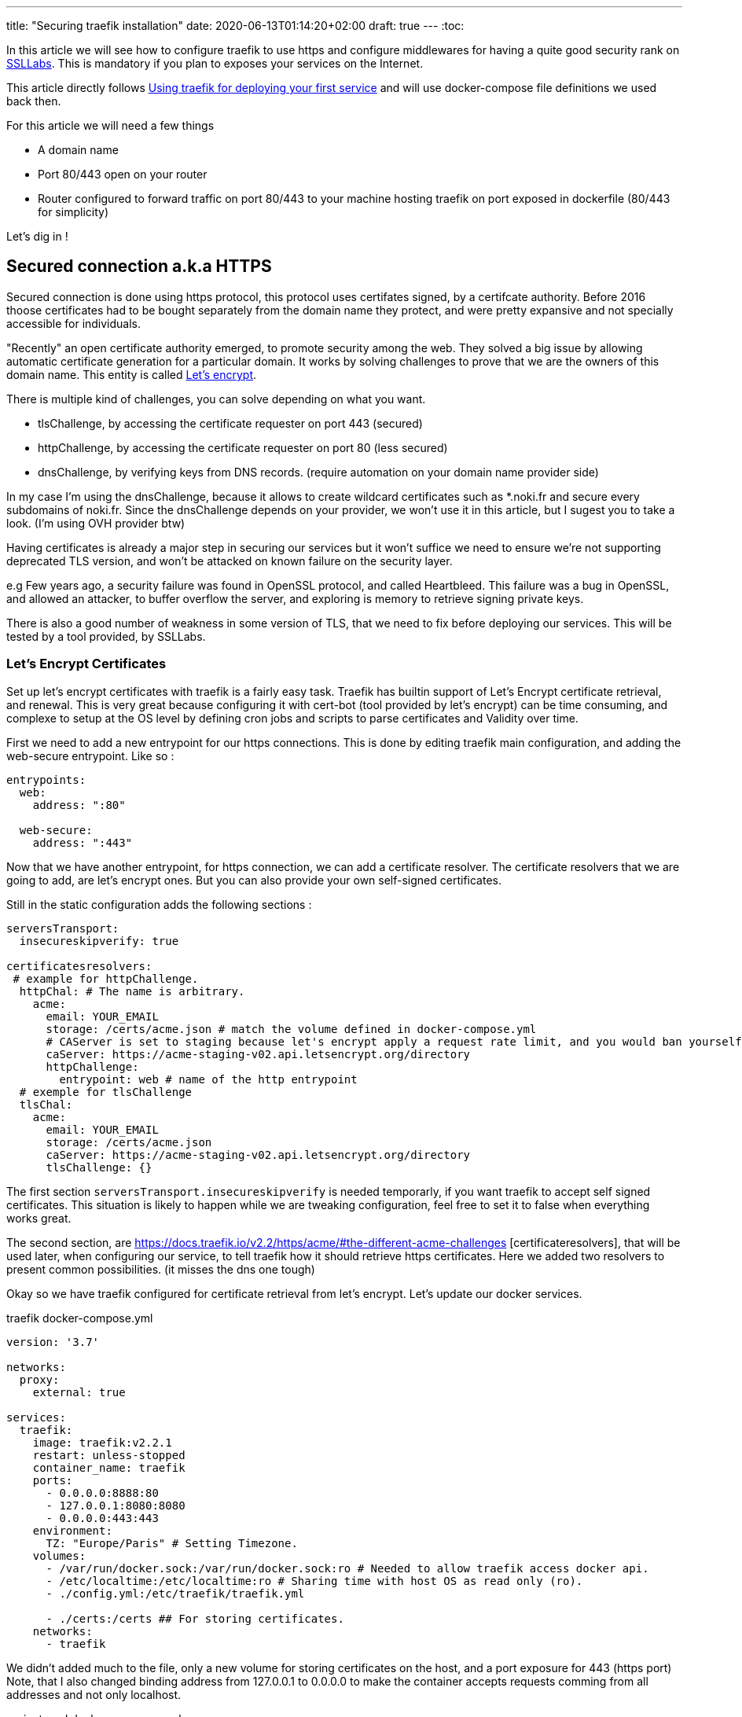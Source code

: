 ---
title: "Securing traefik installation"
date: 2020-06-13T01:14:20+02:00
draft: true
---
:toc:

In this article we will see how to configure traefik to use https and configure middlewares for having a quite good security rank on https://www.ssllabs.com/test[SSLLabs]. This is mandatory if you plan to exposes your services on the Internet.

This article directly follows link:/posts/using_traefik_2.2_reverse_proxy_for_selfhosting[Using traefik for deploying your first service] and will use docker-compose file definitions we used back then.

.For this article we will need a few things
* A domain name
* Port 80/443 open on your router
* Router configured to forward traffic on port 80/443 to your machine hosting traefik on port exposed in dockerfile (80/443 for simplicity)

Let's dig in !

== Secured connection a.k.a HTTPS

Secured connection is done using https protocol, this protocol uses certifates signed, by a certifcate authority. 
Before 2016 thoose certificates had to be bought separately from the domain name they protect, and were pretty expansive and not specially accessible for individuals.

"Recently" an open certificate authority emerged, to promote security among the web. They solved a big issue by allowing automatic certificate generation for a particular domain.
It works by solving challenges to prove that we are the owners of this domain name.
This entity is called https://letsencrypt.org/[Let's encrypt].

.There is multiple kind of challenges, you can solve depending on what you want.
* tlsChallenge, by accessing the certificate requester on port 443 (secured)
* httpChallenge, by accessing the certificate requester on port 80 (less secured)
* dnsChallenge, by verifying keys from DNS records. (require automation on your domain name provider side)

In my case I'm using the dnsChallenge, because it allows to create wildcard certificates such as *.noki.fr and secure every subdomains of noki.fr.
Since the dnsChallenge depends on your provider, we won't use it in this article, but I sugest you to take a look. (I'm using OVH provider btw)

Having certificates is already a major step in securing our services but it won't suffice we need to ensure we're not supporting deprecated TLS version, and won't be attacked on known failure on the security layer.

e.g Few years ago, a security failure was found in OpenSSL protocol, and called Heartbleed. This failure was a bug in OpenSSL, and allowed an attacker, to buffer overflow the server, and exploring is memory to retrieve signing private keys.

There is also a good number of weakness in some version of TLS, that we need to fix before deploying our services.
This will be tested by a tool provided, by SSLLabs.

=== Let's Encrypt Certificates

Set up let's encrypt certificates with traefik is a fairly easy task. Traefik has builtin support of Let's Encrypt certificate retrieval, and renewal. This is very great because configuring it with cert-bot (tool provided by let's encrypt) can be time consuming, and complexe to setup at the OS level by defining cron jobs and scripts to parse certificates and Validity over time.

First we need to add a new entrypoint for our https connections.
This is done by editing traefik main configuration, and adding the web-secure entrypoint.
Like so :

```yaml
entrypoints:
  web:
    address: ":80"

  web-secure:
    address: ":443"
```

Now that we have another entrypoint, for https connection, we can add a certificate resolver.
The certificate resolvers that we are going to add, are let's encrypt ones. But you can also provide your own self-signed certificates.

Still in the static configuration adds the following sections :

```yaml
serversTransport:
  insecureskipverify: true

certificatesresolvers:
 # example for httpChallenge.
  httpChal: # The name is arbitrary.
    acme:
      email: YOUR_EMAIL
      storage: /certs/acme.json # match the volume defined in docker-compose.yml
      # CAServer is set to staging because let's encrypt apply a request rate limit, and you would ban yourself if testing with the prod url. The default value is the prod server, so comment it out when you're ready
      caServer: https://acme-staging-v02.api.letsencrypt.org/directory
      httpChallenge: 
        entrypoint: web # name of the http entrypoint
  # exemple for tlsChallenge
  tlsChal:
    acme:
      email: YOUR_EMAIL
      storage: /certs/acme.json
      caServer: https://acme-staging-v02.api.letsencrypt.org/directory
      tlsChallenge: {}
```

The first section `serversTransport.insecureskipverify` is needed temporarly, if you want traefik to accept self signed certificates. This situation is likely to happen while we are tweaking configuration, feel free to set it to false when everything works great.

The second section, are https://docs.traefik.io/v2.2/https/acme/#the-different-acme-challenges
[certificateresolvers], that will be used later, when configuring our service, to tell traefik how it should retrieve https certificates.
Here we added two resolvers to present common possibilities. (it misses the dns one tough)

Okay so we have traefik configured for certificate retrieval from let's encrypt. Let's update our docker services.

traefik docker-compose.yml
```yaml
version: '3.7'

networks:
  proxy:
    external: true

services:
  traefik:
    image: traefik:v2.2.1
    restart: unless-stopped
    container_name: traefik
    ports:
      - 0.0.0.0:8888:80
      - 127.0.0.1:8080:8080
      - 0.0.0.0:443:443
    environment:
      TZ: "Europe/Paris" # Setting Timezone.
    volumes:
      - /var/run/docker.sock:/var/run/docker.sock:ro # Needed to allow traefik access docker api.
      - /etc/localtime:/etc/localtime:ro # Sharing time with host OS as read only (ro).
      - ./config.yml:/etc/traefik/traefik.yml

      - ./certs:/certs ## For storing certificates.
    networks:
      - traefik
```

We didn't added much to the file, only a new volume for storing certificates on the host, and a port exposure for 443 (https port) 
Note, that I also changed binding address from 127.0.0.1 to 0.0.0.0 to make the container accepts requests comming from all addresses and not only localhost.

projectsend docker-compose.yml
```yaml
version: "3.7"

networks:
  proxy:
    external: true

services:
  projectsend:
    image: linuxserver/projectsend
    restart: unless-stopped
    container_name: projectsend
    environment:
      PUID: 1000
      PGID: 1000
      TZ: Europe/Paris
      MAX_UPLOAD: 5000
    volumes:
      - /etc/localtime:/etc/localtime:ro # Sharing time with host OS as read only (ro).
      - ./config:/config
      - ./data:/data
    ports:
      - 9999:80
    networks:
      - proxy
    labels:
      traefik.enable: true
      traefik.http.routers.projectsend.entrypoints: web,web-secured
      traefik.http.routers.projectsend.rule: Host(`send.domain.tld`)
      traefik.http.routers.projectsend.tls.certresolver: httpChal
      traefik.http.routers.projectsend.tls.domains.domain1.main: send.domain.tld
      traefik.http.services.projectsend.loadbalancer.server.port: 80
```

.For project send we made some additions to the labels used.
* The router entrypoints is now the https one.
* We added a forward rule to the router, it tells traefik that only requests for `send.domain.tld` will get through
* We precised the certresolver that would be used, for this domain
* And we precise the domain name that will be associated to the certificate.

Other option regarding TLS can be found https://docs.traefik.io/v2.0/routing/routers/#tls[here]

I think we are good for a first test. 
Recreate the containers by running `docker-compose up -d` for both projects. (docker-compose up will recreate the container if changes have been made to service definitions)

Try to access https://send.domain.tld  you should be warned that the certificate is self signed, but this is normal since we used staging server for let's encrypt.

If that's not the case, then take a look to traefik logs by running `docker-compose logs`.

If everything worked out, we can comment caserver in traefik main configuration and recreate the container. This time by destroying it explicitely

`docker-compose stop traefik`,
`docker-compose rm traefik` and `docker-compose up -d`

Now let's make a test on SSL labs for our service send.domain.tld.
It should not be very good... Even it would say that your services support vulnerable protocols. Let's remediate about it.

=== Get a A rank on SSL Labs

Traefik allows to customize, TLS options that will be used when establishing secured connections.
This is done with dynamic configuration.
As dynamic configuration say, we can define everything in docker labels. As this is fine when you have 1 or 2 services, but when you have a lot of them you're going te define tls options everywhere. It is counter productive and makes docker-compose file longer.

As I said earlier, I'm lazy and fortunately traefik gives a way to create dynamic configuration in files.

==== Using file provider for shared configuration

In addition to tls options we are going to define a few common middlewares containing great defaults. Middlewares are attached to routers and operate on in/out requests to add information about the request, forward, reject etc... 

===== Middlewares

Let's create a directory dynamic_configuration and create a common_middlewares.yml file in it with the following content :

```yaml
http:
  middlewares:
    secured:
      chain:
        middlewares:
          - https_redirect
          - secured_headers

    https_redirect:
      redirectScheme:
        permanent: true
        scheme: https

    secured_headers:
      headers:
        sslRedirect: true
        sslHost: use_https_for_god_sake.domain.tld
        sslProxyHeaders:
          X-Forwarded-Proto: https
        stsSeconds: 15552000
        stsPreload: true
        stsIncludeSubdomains: true
        forceSTSHeader: true
        contentTypeNosniff: true
        browserXssFilter: true
        referrerPolicy: 'origin-when-cross-origin'
        customFrameOptionsValue: 'SAMEORIGIN'
```

Here we add 3 middlewares.
The first one is a "chain" and simply unify the two other middlewares under the same name.
The second, define a redirection to https when accessing, the service with http.
And the third, defines several headers, used to ensure you're using https, and some good defaults for http requests security.

(To note, with traefik 2.2 https redirection can be done on the entrypoint level rather than using a middleware )

===== Good TLS options

We can now customize tls options.
Create another file in the dynamic_configuration directory for storing tls options tls_options.yml

```yaml
tls:
  options:
    default: # Default tls options will be used by defaults !
      minVersion: VersionTLS12
      sniStrict: true
      cipherSuites:
        - TLS_FALLBACK_SCSV # This ensure to try 
# TLS 1.3
        - TLS_CHACHA20_POLY1305_SHA256
        - TLS_AES_256_GCM_SHA384
        - TLS_AES_128_GCM_SHA256
# TLS 1.2
        - TLS_ECDHE_ECDSA_WITH_CHACHA20_POLY1305
        - TLS_ECDHE_RSA_WITH_CHACHA20_POLY1305
        - TLS_ECDHE_RSA_WITH_AES_256_GCM_SHA384
        - TLS_ECDHE_ECDSA_WITH_AES_256_GCM_SHA384
        - TLS_ECDHE_ECDSA_WITH_AES_128_GCM_SHA256
        - TLS_ECDHE_RSA_WITH_AES_128_GCM_SHA256
        - TLS_ECDHE_ECDSA_WITH_AES_128_CBC_SHA256
        - TLS_ECDHE_RSA_WITH_AES_128_CBC_SHA256  # This one is weak but required to allow communication with old IE versions and old Safari
    strict:
      minVersion: VersionTLS13
      sniStric: true
      cipherSuites:
        - TLS_FALLBACK_SCSV
        - TLS_CHACHA20_POLY1305_SHA256
        - TLS_AES_256_GCM_SHA384
```

To use our new dynamic configurations we'll need to add a file provider in addition to the docker one.
By editing traefik static configuration and adding 

```yaml
providers:
  docker:
    watch: true
    network: proxy   
    exposedByDefault: false
  file:
    directory: /file_configurations/
    watch: true
```

Since Traefik 2.2 we can bind middleware to our entrypoints, we can also bind the certresolver if needed. So will make the change now.

```yaml
web-secure:
  address: ":443"
  http:
    middlewares:
      - "secured@file"
    tls:
      certResolver: httpChal
      domains: 
      - main: "domain.tld"
        sans: 
          - www.domain.tld
```

Notice the @provider syntax used here for specifying the middleware. 

Finally we'll need to edit traefik's docker-compose.yml to add a new volume mapping
`./dynamic_configuration:/file_configurations`

And we can restart traefik

In projectsend docker-compose we can now remove this line :      
`traefik.http.routers.projectsend.tls.certresolver: httpChal` since it is now defaultly applied on the entrypoint web-secure.


Let's Make SSLLab test again .... .... .... 

It should be green with A or A+ score.

That's all for this article, I hope you enjoyed it.

Thanks you.